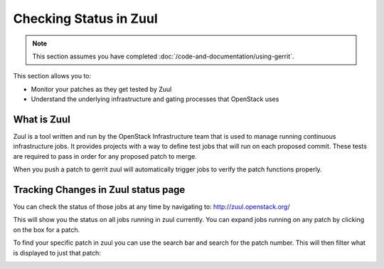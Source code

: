 #######################
Checking Status in Zuul
#######################

.. note::

   This section assumes you have completed :doc:`/code-and-documentation/using-gerrit`.

This section allows you to:

* Monitor your patches as they get tested by Zuul
* Understand the underlying infrastructure and gating processes that
  OpenStack uses

What is Zuul
============

Zuul is a tool written and run by the OpenStack Infrastructure team that is
used to manage running continuous infrastructure jobs. It provides projects
with a way to define test jobs that will run on each proposed commit. These
tests are required to pass in order for any proposed patch to merge.

When you push a patch to gerrit zuul will automatically trigger jobs to verify
the patch functions properly.


Tracking Changes in Zuul status page
====================================

You can check the status of those jobs at any time by navigating to:
http://zuul.openstack.org/

.. image:: /_assets/zuul_status/zuul_status.png
   :scale: 65

This will show you the status on all jobs running in zuul currently. You can
expand jobs running on any patch by clicking on the box for a patch.

.. image:: /_assets/zuul_status/zuul_patch.png
   :scale: 65


To find your specific patch in zuul you can use the search bar and search
for the patch number. This will then filter what is displayed to just that
patch:

.. image:: /_assets/zuul_status/zuul_status_searchbar.png
   :scale: 65
